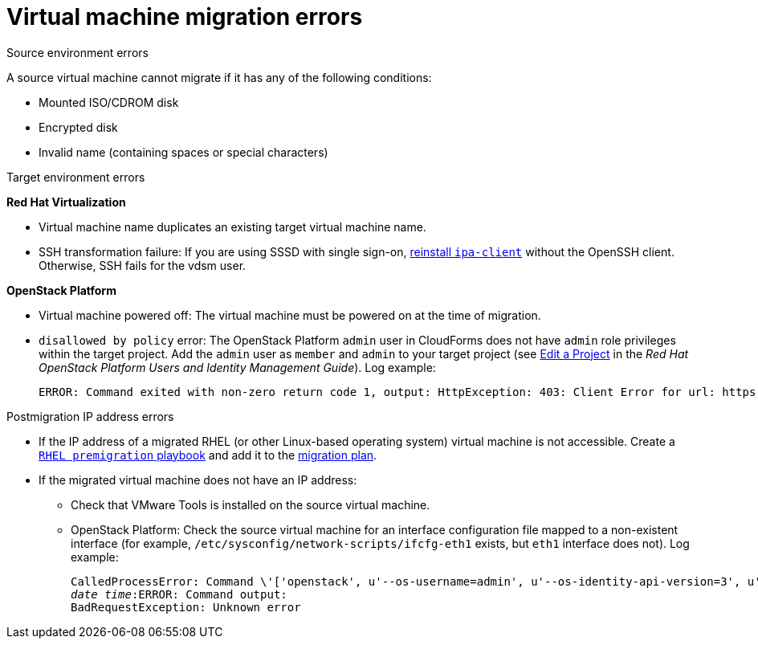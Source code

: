 // Module included in the following assemblies:
// assembly_Common_issues_and_mistakes.adoc
[[Virtual_machine_migration_errors]]
= Virtual machine migration errors

.Source environment errors[[VMware_environment_errors]]

A source virtual machine cannot migrate if it has any of the following conditions:

* Mounted ISO/CDROM disk
* Encrypted disk
* Invalid name (containing spaces or special characters)

.Target environment errors

*Red Hat Virtualization*[[RHV_VM_migration_failure]]

* Virtual machine name duplicates an existing target virtual machine name.[[RHV_name_conflict]]

* SSH transformation failure: If you are using SSSD with single sign-on, xref:Reinstalling_ipa_client[reinstall `ipa-client`] without the OpenSSH client. Otherwise, SSH fails for the vdsm user.

*OpenStack Platform*[[OSP_VM_migration_failure]]

* Virtual machine powered off: The virtual machine must be powered on at the time of migration.[[OSP_VM_powered_off]]

* `disallowed by policy` error: The OpenStack Platform `admin` user in CloudForms does not have `admin` role privileges within the target project. Add the `admin` user as `member` and `admin` to your target project (see link:https://access.redhat.com/documentation/en-us/red_hat_openstack_platform/14/html-single/users_and_identity_management_guide/#edit_a_project[Edit a Project] in the _Red Hat OpenStack Platform Users and Identity Management Guide_). Log example:[[OSP_not_authorized]]
+
[options="" subs="verbatim"]
----
ERROR: Command exited with non-zero return code 1, output: HttpException: 403: Client Error for url: https://123.123.123.123:13696/v2.0/ports, {"NeutronError": {"message": "((rule:create_port and rule:create_port:mac_address) and rule:create_port:fixed_ips) is disallowed by policy", "type": "PolicyNotAuthorized", "detail": ""}}
----

.Postmigration IP address errors[[IP_address_errors]]

* If the IP address of a migrated RHEL (or other Linux-based operating system) virtual machine is not accessible. Create a xref:Creating_a_rhel_premigration_playbook[`RHEL premigration` playbook] and add it to the xref:Advanced_options_screen[migration plan].[[Migrated_RHEL_IP_address_not_accessible]]

* If the migrated virtual machine does not have an IP address:[[Migrated_VM_missing_IP]]

** Check that VMware Tools is installed on the source virtual machine.

** OpenStack Platform: Check the source virtual machine for an interface configuration file mapped to a non-existent interface (for example, `/etc/sysconfig/network-scripts/ifcfg-eth1` exists, but `eth1` interface does not). Log example:[[OSP_missing_IP]]
+
[options="" subs="+quotes,verbatim"]
----
CalledProcessError: Command \'['openstack', u'--os-username=admin', u'--os-identity-api-version=3', u'--os-user-domain-name=default', u'--os-auth-url=http://_osp.example.com_:5000/v3', u'--os-project-name=admin', u'--os-password=\*\*******', u'--os-project-id=0123456789abcdef0123456789abcdef', \'port', \'create', \'--format', \'json', \'--network', u'01234567-89ab-cdef-0123-456789abcdef', \'--mac-address', u'00:50:56:01:23:45', \'--enable', u'port_0', \'--fixed-ip', \'*ip-address=None*'"]' returned non-zero exit status 1
_date_ _time_:ERROR: Command output:
BadRequestException: Unknown error
----

